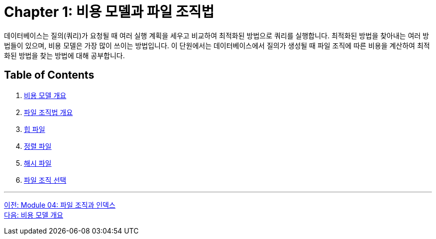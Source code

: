 = Chapter 1: 비용 모델과 파일 조직법

데이터베이스는 질의(쿼리)가 요청될 때 여러 실행 계획을 세우고 비교하여 최적화된 방법으로 쿼리를 실행합니다. 최적화된 방법을 찾아내는 여러 방법들이 있으며, 비용 모델은 가장 많이 쓰이는 방법입니다. 이 단원에서는 데이터베이스에서 질의가 생성될 때 파일 조직에 따른 비용을 계산하여 최적화된 방법을 찾는 방법에 대해 공부합니다.

== Table of Contents

1. link:./03_cost_model.adoc[비용 모델 개요]
2. link:./04_file_org.adoc[파일 조직법 개요]
3. link:./05_heap_file.adoc[힙 파일]
4. link:./06_sorted_file.adoc[정렬 파일]
5. link:./07_hash_file.adoc[해시 파일]
6. link:./08_file_choice.adoc[파일 조직 선택]

---

link:./01_file_and_index.adoc[이전: Module 04: 파일 조직과 인덱스] +
link:./03_cost_model.adoc[다음: 비용 모델 개요]